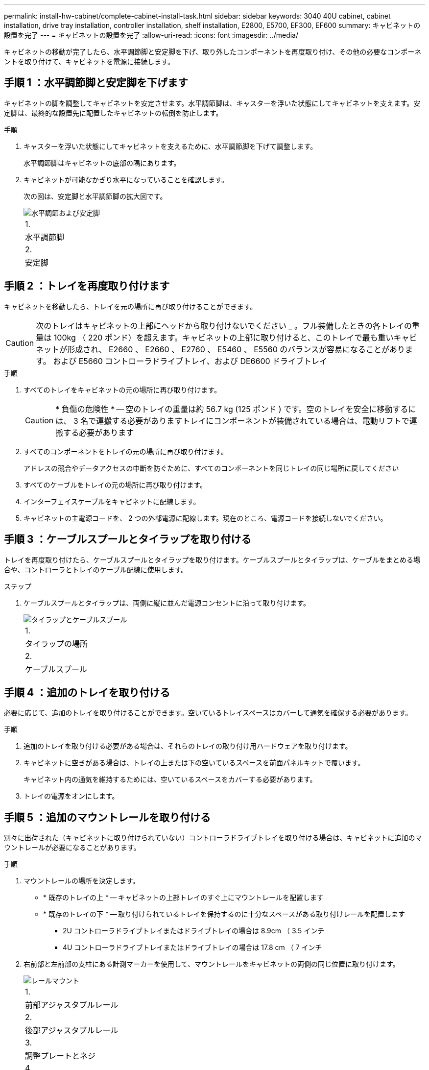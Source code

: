 ---
permalink: install-hw-cabinet/complete-cabinet-install-task.html 
sidebar: sidebar 
keywords: 3040 40U cabinet, cabinet installation, drive tray installation, controller installation, shelf installation, E2800, E5700, EF300, EF600 
summary: キャビネットの設置を完了 
---
= キャビネットの設置を完了
:allow-uri-read: 
:icons: font
:imagesdir: ../media/


[role="lead"]
キャビネットの移動が完了したら、水平調節脚と安定脚を下げ、取り外したコンポーネントを再度取り付け、その他の必要なコンポーネントを取り付けて、キャビネットを電源に接続します。



== 手順 1 ：水平調節脚と安定脚を下げます

キャビネットの脚を調整してキャビネットを安定させます。水平調節脚は、キャスターを浮いた状態にしてキャビネットを支えます。安定脚は、最終的な設置先に配置したキャビネットの転倒を防止します。

.手順
. キャスターを浮いた状態にしてキャビネットを支えるために、水平調節脚を下げて調整します。
+
水平調節脚はキャビネットの底部の隅にあります。

. キャビネットが可能なかぎり水平になっていることを確認します。
+
次の図は、安定脚と水平調節脚の拡大図です。

+
image::../media/83000_08.gif[水平調節および安定脚]

+
|===


 a| 
1.
 a| 
水平調節脚



 a| 
2.
 a| 
安定脚

|===




== 手順 2 ：トレイを再度取り付けます

キャビネットを移動したら、トレイを元の場所に再び取り付けることができます。


CAUTION: 次のトレイはキャビネットの上部にヘッドから取り付けないでください _ 。フル装備したときの各トレイの重量は 100kg （ 220 ポンド）を超えます。キャビネットの上部に取り付けると、このトレイで最も重いキャビネットが形成され、 E2660 、 E2660 、 E2760 、 E5460 、 E5560 のバランスが容易になることがあります。 および E5660 コントローラドライブトレイ、および DE6600 ドライブトレイ

.手順
. すべてのトレイをキャビネットの元の場所に再び取り付けます。
+

CAUTION: * 負傷の危険性 * -- 空のトレイの重量は約 56.7 kg (125 ポンド ) です。空のトレイを安全に移動するには、 3 名で運搬する必要がありますトレイにコンポーネントが装備されている場合は、電動リフトで運搬する必要があります

. すべてのコンポーネントをトレイの元の場所に再び取り付けます。
+
アドレスの競合やデータアクセスの中断を防ぐために、すべてのコンポーネントを同じトレイの同じ場所に戻してください

. すべてのケーブルをトレイの元の場所に再び取り付けます。
. インターフェイスケーブルをキャビネットに配線します。
. キャビネットの主電源コードを、 2 つの外部電源に配線します。現在のところ、電源コードを接続しないでください。




== 手順 3 ：ケーブルスプールとタイラップを取り付ける

トレイを再度取り付けたら、ケーブルスプールとタイラップを取り付けます。ケーブルスプールとタイラップは、ケーブルをまとめる場合や、コントローラとトレイのケーブル配線に使用します。

.ステップ
. ケーブルスプールとタイラップは、両側に縦に並んだ電源コンセントに沿って取り付けます。
+
image::../media/83003_01_dwg_3040_cable_spools.gif[タイラップとケーブルスプール]

+
|===


 a| 
1.
 a| 
タイラップの場所



 a| 
2.
 a| 
ケーブルスプール

|===




== 手順 4 ：追加のトレイを取り付ける

必要に応じて、追加のトレイを取り付けることができます。空いているトレイスペースはカバーして通気を確保する必要があります。

.手順
. 追加のトレイを取り付ける必要がある場合は、それらのトレイの取り付け用ハードウェアを取り付けます。
. キャビネットに空きがある場合は、トレイの上または下の空いているスペースを前面パネルキットで覆います。
+
キャビネット内の通気を維持するためには、空いているスペースをカバーする必要があります。

. トレイの電源をオンにします。




== 手順 5 ：追加のマウントレールを取り付ける

別々に出荷された（キャビネットに取り付けられていない）コントローラドライブトレイを取り付ける場合は、キャビネットに追加のマウントレールが必要になることがあります。

.手順
. マウントレールの場所を決定します。
+
** * 既存のトレイの上 * -- キャビネットの上部トレイのすぐ上にマウントレールを配置します
** * 既存のトレイの下 * -- 取り付けられているトレイを保持するのに十分なスペースがある取り付けレールを配置します
+
*** 2U コントローラドライブトレイまたはドライブトレイの場合は 8.9cm （ 3.5 インチ
*** 4U コントローラドライブトレイまたはドライブトレイの場合は 17.8 cm （ 7 インチ




. 右前部と左前部の支柱にある計測マーカーを使用して、マウントレールをキャビネットの両側の同じ位置に取り付けます。
+
image::../media/92042_06.gif[レールマウント]

+
|===


 a| 
1.
 a| 
前部アジャスタブルレール



 a| 
2.
 a| 
後部アジャスタブルレール



 a| 
3.
 a| 
調整プレートとネジ



 a| 
4.
 a| 
レール用 M5 × 10mm マウントネジ



 a| 
5.
 a| 
クリップナット



 a| 
6.
 a| 
後部押さえブラケット



 a| 
7.
 a| 
垂直サポート

|===
+

NOTE: 3040 キャビネットにレールを取り付けるときは、クリップナットと後部押さえブラケットを使用しません。

. 後部アジャスタブルレールを支柱に配置します。
. 後部アジャスタブルレールの穴を支柱の穴の前面に合わせます。
. M5 × 10mm ネジを 2 本取り付けます。
+
.. 支柱から後部アジャスタブルレールにネジを通します。
.. ネジを締めます。


. 前部アジャスタブルレールを支柱に配置します。
. 前部アジャスタブルレールの穴を支柱の穴の前面に合わせます。
. M5 × 10mm ネジを 2 本取り付けます。
+
.. 支柱から前部アジャスタブルレールの一番下の穴にネジを通します。
.. 支柱から前部アジャスタブルレールの上部 3 つのうち中央の穴にネジを通します。
.. ネジを締めます。


+

NOTE: 残りの 2 つのネジ穴は、トレイの取り付けに使用します

. 手順 3 から 8 を繰り返して、キャビネットの反対側に 2 本目のレールを取り付けます。
. 該当するトレイの取り付け手順に従って、各トレイを取り付けます。
. 次のいずれかのオプションを選択します。
+
** トレイのスペースがすべて埋まっている場合は、トレイの電源を入れます。
** トレイのスペースがすべて埋まっているわけではない場合は、前面パネルキットを使用して、取り付けられているトレイの上または下にある空きスペースを覆います。






== 手順 6 ：キャビネットを電源に接続する

キャビネットの設置を完了するには、キャビネットのコンポーネントの電源をオンにします。

.このタスクについて
トレイの電源をオンにする手順の間、トレイの前面と背面の LED が点滅します。構成によっては、電源投入手順が完了するまでに数分かかることがあります。

.手順
. キャビネットのすべてのコンポーネントの電源をオフにします。
. 12 個の回路ブレーカーすべてをオフ（下の位置）にします。
. NEMA L6-30 コネクタ（米国とカナダ）または IEC 60309 コネクタ（米国とカナダ以外） 6 個を、それぞれ空いている電源コンセントに差し込みます。
+

NOTE: 各 PDU をキャビネットの外部の独立した電源に接続する必要があります。

. 12 個の回路ブレーカーすべてをオン（上の位置）にします。
+
image::../media/83002_05_dwg_3040_cabinet_pdus.gif[サーキットブレーカーおよびコンセント]

+
|===


 a| 
1.
 a| 
回路ブレーカー



 a| 
2.
 a| 
電源コンセント



 a| 
3.
 a| 
電源入力ボックス

|===
. キャビネットのすべてのドライブトレイの電源をオンにします。
+

NOTE: ドライブトレイの電源をオンにしたあと 60 秒待ってから、コントローラドライブトレイの電源をオンにしてください。

. ドライブトレイの電源をオンにしたあと 60 秒待ち、キャビネットのすべてのコントローラドライブトレイの電源をオンにします。


.結果
キャビネットの設置が完了しました。通常の運用を再開することができます。
